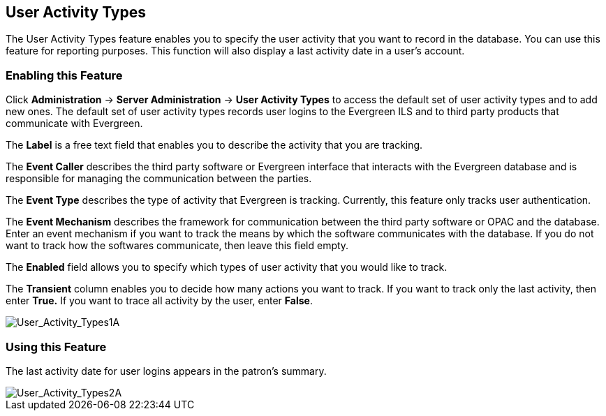 == User Activity Types ==

The User Activity Types feature enables you to specify the user activity that you want to record in the database.  You can use this feature for reporting purposes. This function will also display a last activity date in a user's account.

=== Enabling this Feature ===

Click *Administration* -> *Server Administration* ->  *User Activity Types* to access the default set of user activity types and to add new ones.  The default set of user activity types records user logins to the Evergreen ILS and to third party products that communicate with Evergreen.

The *Label* is a free text field that enables you to describe the activity that you are tracking.

The *Event Caller* describes the third party software or Evergreen interface that interacts with the Evergreen database and is responsible for managing the communication between the parties.

The *Event Type* describes the type of activity that Evergreen is tracking.  Currently, this feature only tracks user authentication.  

The *Event Mechanism* describes the framework for communication between the third party software or OPAC and the database.  Enter an event mechanism if you want to track the means by which the software communicates with the database.  If you do not want to track how the softwares communicate, then leave this field empty.

The *Enabled* field allows you to specify which types of user activity that you would like to track.

The *Transient* column enables you to decide how many actions you want to track. If you want to track only the last activity, then enter *True.*  If you want to trace all activity by the user, enter *False*.

image::media/User_Activity_Types1A.jpg[User_Activity_Types1A]


=== Using this Feature ===

The last activity date for user logins appears in the patron's summary.

image::media/User_Activity_Types2A.jpg[User_Activity_Types2A]
 
